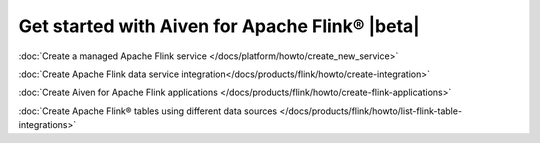 Get started with Aiven for Apache Flink® |beta|
===============================================

:doc:`Create a managed Apache Flink service </docs/platform/howto/create_new_service>`

:doc:`Create Apache Flink data service integration</docs/products/flink/howto/create-integration>`

:doc:`Create Aiven for Apache Flink applications  </docs/products/flink/howto/create-flink-applications>`

:doc:`Create Apache Flink® tables using different data sources </docs/products/flink/howto/list-flink-table-integrations>`